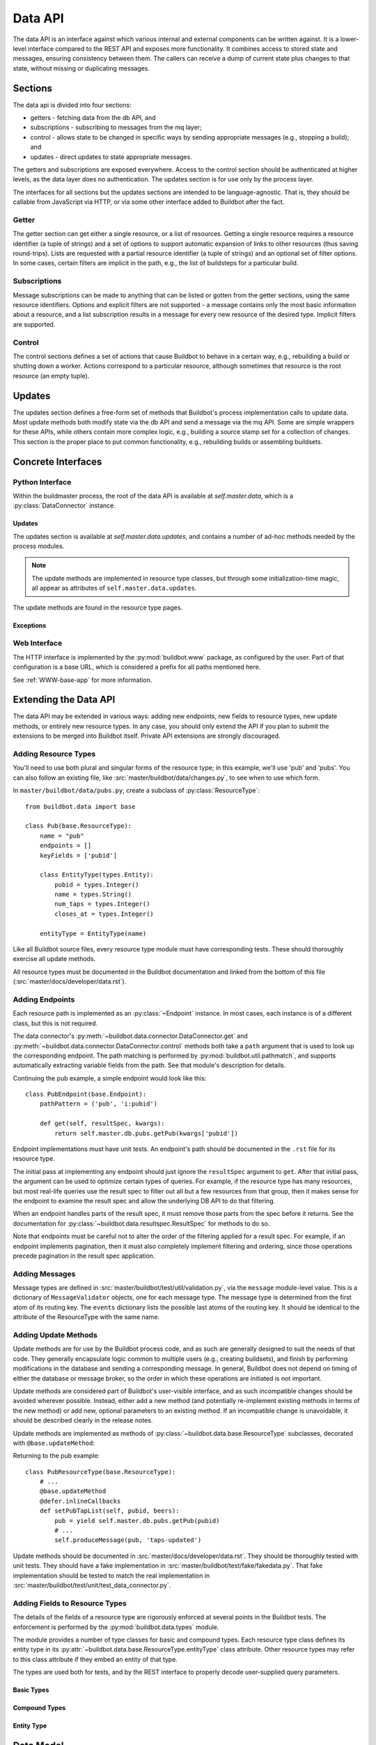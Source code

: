 .. _Data_API:

Data API
========

The data API is an interface against which various internal and external components can be written against.
It is a lower-level interface compared to the REST API and exposes more functionality.
It combines access to stored state and messages, ensuring consistency between them.
The callers can receive a dump of current state plus changes to that state, without missing or duplicating messages.

Sections
--------

The data api is divided into four sections:

* getters - fetching data from the db API, and
* subscriptions - subscribing to messages from the mq layer;
* control - allows state to be changed in specific ways by sending appropriate messages (e.g., stopping a build); and
* updates - direct updates to state appropriate messages.

The getters and subscriptions are exposed everywhere.
Access to the control section should be authenticated at higher levels, as the data layer does no authentication.
The updates section is for use only by the process layer.

The interfaces for all sections but the updates sections are intended to be language-agnostic.
That is, they should be callable from JavaScript via HTTP, or via some other interface added to Buildbot after the fact.

Getter
++++++

The getter section can get either a single resource, or a list of resources.
Getting a single resource requires a resource identifier (a tuple of strings) and a set of options to support automatic expansion of links to other resources (thus saving round-trips).
Lists are requested with a partial resource identifier (a tuple of strings) and an optional set of filter options.
In some cases, certain filters are implicit in the path, e.g., the list of buildsteps for a particular build.

Subscriptions
+++++++++++++

Message subscriptions can be made to anything that can be listed or gotten from the getter sections, using the same resource identifiers.
Options and explicit filters are not supported - a message contains only the most basic information about a resource, and a list subscription results in a message for every new resource of the desired type.
Implicit filters are supported.

Control
+++++++

The control sections defines a set of actions that cause Buildbot to behave in a certain way, e.g., rebuilding a build or shutting down a worker.
Actions correspond to a particular resource, although sometimes that resource is the root resource (an empty tuple).

Updates
-------

The updates section defines a free-form set of methods that Buildbot's process implementation calls to update data.
Most update methods both modify state via the db API and send a message via the mq API.
Some are simple wrappers for these APIs, while others contain more complex logic, e.g., building a source stamp set for a collection of changes.
This section is the proper place to put common functionality, e.g., rebuilding builds or assembling buildsets.

Concrete Interfaces
-------------------

Python Interface
++++++++++++++++

.. py:module:: buildbot.data.connector

Within the buildmaster process, the root of the data API is available at `self.master.data`, which is a :py:class:`DataConnector` instance.

.. py:class:: DataConnector

    This class implements the root of the data API.
    Within the buildmaster process, the data connector is available at `self.master.data`.
    The first three sections are implemented with the :py:meth:`get` and :py:meth:`control` methods, respectively, while the updates section is implemented using the :py:attr:`updates` attribute.
    The ``path`` arguments to these methods should always be tuples.
    Integer arguments can be presented as either integers or strings that can be parsed by ``int``; all other arguments must be strings.

    .. py:method:: get(path, filters=None, fields=None, order=None, limit=None, offset=None):

        :param tuple path: A tuple of path elements representing the API path to fetch.
            Numbers can be passed as strings or integers.
        :param filters: result spec filters
        :param fields: result spec fields
        :param order: result spec order
        :param limit: result spec limit
        :param offset: result spec offset
        :raises: :py:exc:`~buildbot.data.exceptions.InvalidPathError`
        :returns: a resource or list via Deferred, or None

        This method implements the getter section.
        Depending on the path, it will return a single resource or a list of resources.
        If a single resource is not specified, it returns ``None``.

        The ``filters``, ``fields``, ``order``, ``limit``, and ``offset`` are passed to the :py:class:`~buildbot.data.resultspec.ResultSpec` constructor.

        The return value is composed of simple Python objects - lists, dicts, strings, numbers, and None.

    .. py:method:: getEndpoint(path)

        :param tuple path: A tuple of path elements representing the API path.
            Numbers can be passed as strings or integers.
        :raises: :py:exc:`~buildbot.data.exceptions.InvalidPathError`
        :returns: tuple of endpoint and a dictionary of keyword arguments from the path

        Get the endpoint responsible for the given path, along with any arguments extracted from the path.
        This can be used by callers that need access to information from the endpoint beyond that returned from ``get``.

    .. py:method:: produceEvent(rtype, msg, event)

        :param rtype: the name identifying a resource type
        :param msg: a dictionary describing the msg to send
        :param event: the event to produce

        This method implements the production of an event, for the rtype identified by its name string.
        Usually, this is the role of the data layer to produce the events inside the update methods.
        For the potential use cases where it would make sense to solely produce an event, and not update data, please use this API, rather than directly call mq.
        It ensures the event is sent to all the routingkeys specified by eventPathPatterns.

    .. py:method:: control(action, args, path)

        :param action: a short string naming the action to perform
        :param args: dictionary containing arguments for the action
        :param tuple path: A tuple of path elements representing the API path.
            Numbers can be passed as strings or integers.
        :raises: :py:exc:`~buildbot.data.exceptions.InvalidPathError`
        :returns: a resource or list via Deferred, or None

        This method implements the control section.
        Depending on the path, it may return a new created resource.

    .. py:method:: allEndpoints()

        :returns: list of endpoint specifications

        This method returns the deprecated API spec.
        Please use :ref:`REST_API_specs` instead.

    .. py:attribute:: rtypes

        This object has an attribute named for each resource type, named after the singular form (e.g., `self.master.data.builder`).
        These attributes allow resource types to access one another for purposes of coordination.
        They are *not* intended for external access -- all external access to the data API should be via the methods above or update methods.

Updates
.......

The updates section is available at `self.master.data.updates`, and contains a number of ad-hoc methods needed by the process modules.

.. note::
    The update methods are implemented in resource type classes, but through some initialization-time magic, all appear as attributes of ``self.master.data.updates``.

The update methods are found in the resource type pages.

Exceptions
..........

.. py:module:: buildbot.data.exceptions

.. py:exception:: DataException

    This is a base class for all other Data API exceptions.

.. py:exception:: InvalidPathError

    The path argument was invalid or unknown.

.. py:exception:: InvalidOptionError

    A value in the ``options`` argument was invalid or ill-formed.

.. py:exception:: SchedulerAlreadyClaimedError

    Identical to :py:exc:`~buildbot.db.schedulers.SchedulerAlreadyClaimedError`.

Web Interface
+++++++++++++

The HTTP interface is implemented by the :py:mod:`buildbot.www` package, as configured by the user.
Part of that configuration is a base URL, which is considered a prefix for all paths mentioned here.

See :ref:`WWW-base-app` for more information.

.. _Data Model:

Extending the Data API
----------------------

.. py:currentmodule:: buildbot.data.base

The data API may be extended in various ways: adding new endpoints, new fields to resource types, new update methods, or entirely new resource types.
In any case, you should only extend the API if you plan to submit the extensions to be merged into Buildbot itself.
Private API extensions are strongly discouraged.

Adding Resource Types
+++++++++++++++++++++

You'll need to use both plural and singular forms of the resource type; in this example, we'll use 'pub' and 'pubs'.
You can also follow an existing file, like :src:`master/buildbot/data/changes.py`, to see when to use which form.

In ``master/buildbot/data/pubs.py``, create a subclass of :py:class:`ResourceType`::

    from buildbot.data import base

    class Pub(base.ResourceType):
        name = "pub"
        endpoints = []
        keyFields = ['pubid']

        class EntityType(types.Entity):
            pubid = types.Integer()
            name = types.String()
            num_taps = types.Integer()
            closes_at = types.Integer()

        entityType = EntityType(name)

.. py:class:: ResourceType

    .. py:attribute:: name

        :type: string

        The singular, lower-cased name of the resource type.
        This becomes the first component in message routing keys.

    .. py:attribute:: plural

        :type: string

        The plural, lower-cased name of the resource type.
        This becomes the key containing the data in REST responses.

    .. py:attribute:: endpoints

        :type: list

        Subclasses should set this to a list of endpoint classes for this resource type.

    .. py:attribute:: eventPathPatterns

        :type: str

        This attribute should list the message routes where events should be sent, encoded as a REST like endpoint:

        ``pub/:pubid``

        In the example above, a call to ``produceEvent({'pubid': 10, 'name': 'Winchester'}, 'opened')`` would result in a message with routing key ``('pub', '10', 'opened')``.

        Several paths can be specified in order to be consistent with rest endpoints.

    .. py:attribute:: entityType

        :type: :py:class:`buildbot.data.types.Entity`

        The entity type describes the types of all of the fields in this particular resource type.
        See :py:class:`buildbot.data.types.Entity` and :ref:`Adding-Fields-To-Resource-Types`.

    The parent class provides the following methods

    .. py:method:: getEndpoints()

        :returns: a list of :py:class:`~Endpoint` instances

        This method returns a list of the endpoint instances associated with the resource type.

        The base method instantiates each class in the :py:attr:`~ResourceType.endpoints` attribute.
        Most subclasses can simply list :py:class:`~Endpoint` subclasses in ``endpoints``.

    .. py:method:: produceEvent(msg, event)

        :param dict msg: the message body
        :param string event: the name of the event that has occurred

        This is a convenience method to produce an event message for this resource type.
        It formats the routing key correctly and sends the message, thereby ensuring consistent routing-key structure.

Like all Buildbot source files, every resource type module must have corresponding tests.
These should thoroughly exercise all update methods.

All resource types must be documented in the Buildbot documentation and linked from the bottom of this file (:src:`master/docs/developer/data.rst`).

Adding Endpoints
++++++++++++++++

Each resource path is implemented as an :py:class:`~Endpoint` instance.
In most cases, each instance is of a different class, but this is not required.

The data connector's :py:meth:`~buildbot.data.connector.DataConnector.get` and :py:meth:`~buildbot.data.connector.DataConnector.control` methods both take a ``path`` argument that is used to look up the corresponding endpoint.
The path matching is performed by :py:mod:`buildbot.util.pathmatch`, and supports automatically extracting variable fields from the path.
See that module's description for details.

.. py:class:: Endpoint

    .. py:attribute:: pathPatterns

        :type: string

        This attribute defines the path patterns which incoming paths must match to select this endpoint.
        Paths are specified as URIs, and can contain variables as parsed by :py:class:`buildbot.util.pathmatch.Matcher`.
        Multiple paths are separated by whitespace.

        For example, the following specifies two paths with the second having a single variable::

            pathPatterns = """
                /bugs
                /component/i:component_name/bugs
            """

    .. py:attribute:: rootLinkName

        :type: string

        If set, then the first path pattern for this endpoint will be included as a link in the root of the API.
        This should be set for any endpoints that begin an explorable tree.

    .. py:attribute:: isCollection

        :type: boolean

        If true, then this endpoint returns collections of resources.

    .. py:attribute:: isRaw

        :type: boolean

        If true, then this endpoint returns raw resource.

        Raw resources are used to get the data not encoded in JSON via the rest API.
        In the REST principles, this should be done via another endpoint, and not via a query parameter.
        The get() method from endpoint should return following data structure::

            {
                "raw": u"raw data to be sent to the http client",
                "mime-type": u"<mime-type>",
                "filename": u"filename_to_be_used_in_content_disposition_attachement_header"
            }

    .. py:method:: get(options, resultSpec, kwargs)

        :param dict options: model-specific options
        :param resultSpec: a :py:class:`~buildbot.data.resultspec.ResultSpec` instance describing the desired results
        :param dict kwargs: fields extracted from the path
        :returns: data via Deferred

        Get data from the endpoint.
        This should return either a list of dictionaries (for list endpoints), a dictionary, or None (both for details endpoints).
        The endpoint is free to handle any part of the result spec.
        When doing so, it should remove the relevant configuration from the spec.
        See below.

        Any result spec configuration that remains on return will be applied automatically.

    .. py:method:: control(action, args, kwargs)

        :param action: a short string naming the action to perform
        :param args: dictionary containing arguments for the action
        :param kwargs: fields extracted from the path

Continuing the pub example, a simple endpoint would look like this::

    class PubEndpoint(base.Endpoint):
        pathPattern = ('pub', 'i:pubid')

        def get(self, resultSpec, kwargs):
            return self.master.db.pubs.getPub(kwargs['pubid'])

Endpoint implementations must have unit tests.
An endpoint's path should be documented in the ``.rst`` file for its resource type.

The initial pass at implementing any endpoint should just ignore the ``resultSpec`` argument to ``get``.
After that initial pass, the argument can be used to optimize certain types of queries.
For example, if the resource type has many resources, but most real-life queries use the result spec to filter out all but a few resources from that group, then it makes sense for the endpoint to examine the result spec and allow the underlying DB API to do that filtering.

When an endpoint handles parts of the result spec, it must remove those parts from the spec before it returns.
See the documentation for :py:class:`~buildbot.data.resultspec.ResultSpec` for methods to do so.

Note that endpoints must be careful not to alter the order of the filtering applied for a result spec.
For example, if an endpoint implements pagination, then it must also completely implement filtering and ordering, since those operations precede pagination in the result spec application.

Adding Messages
+++++++++++++++

Message types are defined in :src:`master/buildbot/test/util/validation.py`, via the ``message`` module-level value.
This is a dictionary of ``MessageValidator`` objects, one for each message type.
The message type is determined from the first atom of its routing key.
The ``events`` dictionary lists the possible last atoms of the routing key.
It should be identical to the attribute of the ResourceType with the same name.

Adding Update Methods
+++++++++++++++++++++

Update methods are for use by the Buildbot process code, and as such are generally designed to suit the needs of that code.
They generally encapsulate logic common to multiple users (e.g., creating buildsets), and finish by performing modifications in the database and sending a corresponding message.
In general, Buildbot does not depend on timing of either the database or message broker, so the order in which these operations are initiated is not important.

Update methods are considered part of Buildbot's user-visible interface, and as such incompatible changes should be avoided wherever possible.
Instead, either add a new method (and potentially re-implement existing methods in terms of the new method) or add new, optional parameters to an existing method.
If an incompatible change is unavoidable, it should be described clearly in the release notes.

Update methods are implemented as methods of :py:class:`~buildbot.data.base.ResourceType` subclasses, decorated with ``@base.updateMethod``:

.. py:function:: updateMethod(f)

    A decorator for :py:class:`~buildbot.data.base.ResourceType` subclass methods, indicating that the method should be copied to ``master.data.updates``.

Returning to the pub example::

    class PubResourceType(base.ResourceType):
        # ...
        @base.updateMethod
        @defer.inlineCallbacks
        def setPubTapList(self, pubid, beers):
            pub = yield self.master.db.pubs.getPub(pubid)
            # ...
            self.produceMessage(pub, 'taps-updated')

Update methods should be documented in :src:`master/docs/developer/data.rst`.
They should be thoroughly tested with unit tests.
They should have a fake implementation in :src:`master/buildbot/test/fake/fakedata.py`.
That fake implementation should be tested to match the real implementation in :src:`master/buildbot/test/unit/test_data_connector.py`.

.. _Adding-Fields-to-Resource-Types:

Adding Fields to Resource Types
+++++++++++++++++++++++++++++++

.. py:module:: buildbot.data.types

The details of the fields of a resource type are rigorously enforced at several points in the Buildbot tests.
The enforcement is performed by the :py:mod:`buildbot.data.types` module.

The module provides a number of type classes for basic and compound types.
Each resource type class defines its entity type in its :py:attr:`~buildbot.data.base.ResourceType.entityType` class attribute.
Other resource types may refer to this class attribute if they embed an entity of that type.

The types are used both for tests, and by the REST interface to properly decode user-supplied query parameters.

Basic Types
...........

.. py:class:: Integer()

    An integer.

    ::

        myid = types.Integer()

.. py:class:: String()

    A string.
    Strings must always be Unicode.

    ::

        name = types.String()

.. py:class:: Binary()

    A binary bytestring.

    ::

        data = types.Binary()

.. py:class:: Boolean()

    A boolean value.

    ::

        complete = types.Boolean()

.. py:class:: Identifier(length)

    An identifier; see :ref:`Identifier <type-identifier>`.
    The constructor argument specifies the maximum length.

    ::

        ident = types.Identifier(25)

Compound Types
..............

.. py:class:: NoneOk(nestedType)

    Either the nested type, or None.

    ::

        category = types.NoneOk(types.String())

.. py:class:: List(of)

    An list of objects.
    The named constructor argument ``of`` specifies the type of the list elements.

    ::

        tags = types.List(of=types.String())

.. py:class:: SourcedProperties()

    A data structure representing properties with their sources, in the form ``{name: (value, source)}``.
    The property name and source must be Unicode, and the value must be JSON-able.

    ::

        props = types.SourcedProperties()

Entity Type
...........

.. py:class:: Entity(name)

    A data resource is represented by a dictionary with well-known keys.
    To define those keys and their values, subclass the :py:class:`Entity` class within your ResourceType class and include each field as an attribute::

        class MyStuff(base.ResourceType):
            name = "mystuff"
            # ...
            class EntityType(types.Entity):
                myid = types.Integer()
                name = types.String()
                data = types.Binary()
                complete = types.Boolean()
                ident = types.Identifier(25)
                category = types.NoneOk(types.String())
                tags = types.List(of=types.String())
                props = types.SourcedProperties()

    Then instantiate the class with the resource type name::

        entityType = EntityType(name)

    To embed another entity type, reference its entityType class attribute::

        class EntityType(types.Entity):
            # ...
            master = masters.Master.entityType

Data Model
----------

The data api enforces a strong and well-defined model on Buildbot's data.
This model is influenced by REST, in the sense that it defines resources, representations for resources, and identifiers for resources.
For each resource type, the API specifies

* the attributes of the resource and their types (e.g., changes have a string specifying their project);
* the format of links to other resources (e.g., buildsets to sourcestamp sets);
* the paths relating to the resource type;
* the format of routing keys for messages relating to the resource type;
* the events that can occur on that resource (e.g., a buildrequest can be claimed); and
* options and filters for getting resources.

Some resource type attributes only appear in certain formats, as noted in the documentation for the resource types.
In general, messages do not include any optional attributes, nor links.

Paths are given here separated by slashes, with key names prefixed by ``:`` and described below.
Similarly, message routing keys given here are separated by dots, with key names prefixed by ``$``.
The translation to tuples and other formats should be obvious.

All strings in the data model are unicode strings.
